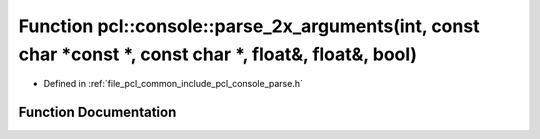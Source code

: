 .. _exhale_function_parse_8h_1a942219485b1f01650b405c5e41496a55:

Function pcl::console::parse_2x_arguments(int, const char \*const \*, const char \*, float&, float&, bool)
==========================================================================================================

- Defined in :ref:`file_pcl_common_include_pcl_console_parse.h`


Function Documentation
----------------------


.. doxygenfunction:: pcl::console::parse_2x_arguments(int, const char *const *, const char *, float&, float&, bool)

